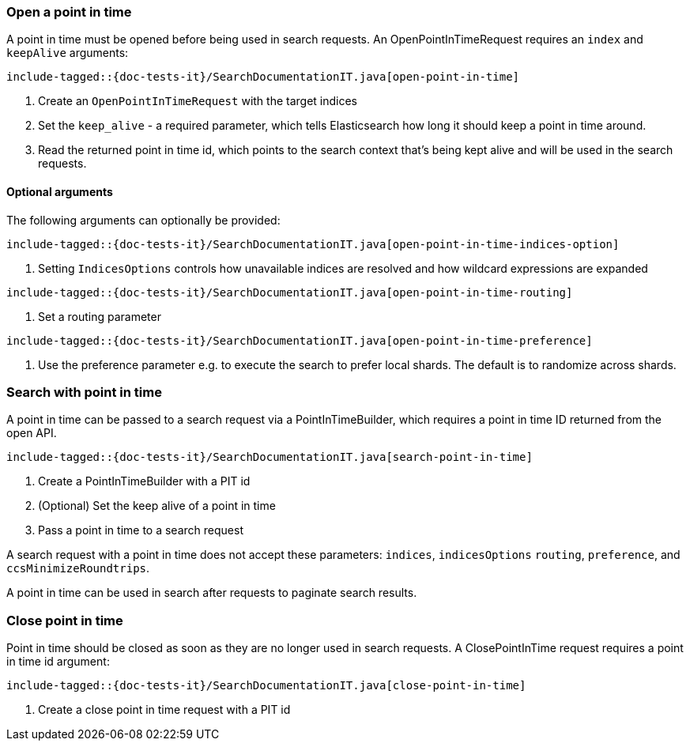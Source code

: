 [[java-rest-high-point-in-time]]

=== Open a point in time

A point in time must be opened before being used in search requests.
An OpenPointInTimeRequest requires an `index` and `keepAlive` arguments:

["source","java",subs="attributes,callouts,macros"]
--------------------------------------------------
include-tagged::{doc-tests-it}/SearchDocumentationIT.java[open-point-in-time]
--------------------------------------------------
<1> Create an `OpenPointInTimeRequest` with the target indices
<2> Set the `keep_alive` - a required parameter, which tells
Elasticsearch how long it should keep a point in time around.
<3> Read the returned point in time id, which points to the search context that's
being kept alive and will be used in the search requests.

==== Optional arguments
The following arguments can optionally be provided:

["source","java",subs="attributes,callouts,macros"]
--------------------------------------------------
include-tagged::{doc-tests-it}/SearchDocumentationIT.java[open-point-in-time-indices-option]
--------------------------------------------------
<1> Setting `IndicesOptions` controls how unavailable indices are resolved and
how wildcard expressions are expanded

["source","java",subs="attributes,callouts,macros"]
--------------------------------------------------
include-tagged::{doc-tests-it}/SearchDocumentationIT.java[open-point-in-time-routing]
--------------------------------------------------
<1> Set a routing parameter

["source","java",subs="attributes,callouts,macros"]
--------------------------------------------------
include-tagged::{doc-tests-it}/SearchDocumentationIT.java[open-point-in-time-preference]
--------------------------------------------------
<1> Use the preference parameter e.g. to execute the search to prefer local
shards. The default is to randomize across shards.

=== Search with point in time
A point in time can be passed to a search request via a PointInTimeBuilder,
which requires a point in time ID returned from the open API.

["source","java",subs="attributes,callouts,macros"]
--------------------------------------------------
include-tagged::{doc-tests-it}/SearchDocumentationIT.java[search-point-in-time]
--------------------------------------------------
<1> Create a PointInTimeBuilder with a PIT id
<2> (Optional) Set the keep alive of a point in time
<3> Pass a point in time to a search request

A search request with a point in time does not accept these parameters:
`indices`, `indicesOptions` `routing`, `preference`, and `ccsMinimizeRoundtrips`.

A point in time can be used in search after requests to paginate search results.

=== Close point in time

Point in time should be closed as soon as they are no longer used in search requests.
A ClosePointInTime request requires a point in time id argument:

["source","java",subs="attributes,callouts,macros"]
--------------------------------------------------
include-tagged::{doc-tests-it}/SearchDocumentationIT.java[close-point-in-time]
--------------------------------------------------
<1> Create a close point in time request with a PIT id

